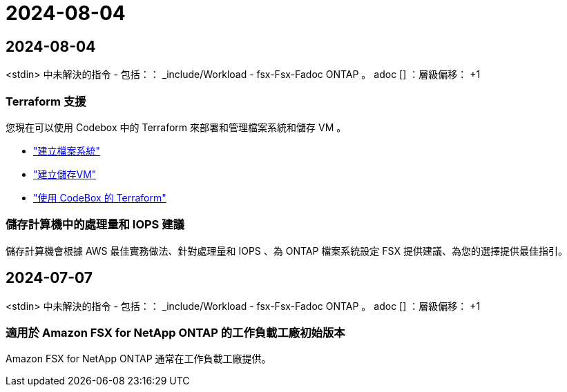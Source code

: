 = 2024-08-04
:allow-uri-read: 




== 2024-08-04

<stdin> 中未解決的指令 - 包括：： _include/Workload - fsx-Fsx-Fadoc ONTAP 。 adoc [] ：層級偏移： +1



=== Terraform 支援

您現在可以使用 Codebox 中的 Terraform 來部署和管理檔案系統和儲存 VM 。

* link:create-file-system.html["建立檔案系統"]
* link:create-storage-vm.html["建立儲存VM"]
* link:https://docs.netapp.com/us-en/workload-setup-admin/use-codebox.html["使用 CodeBox 的 Terraform"^]




=== 儲存計算機中的處理量和 IOPS 建議

儲存計算機會根據 AWS 最佳實務做法、針對處理量和 IOPS 、為 ONTAP 檔案系統設定 FSX 提供建議、為您的選擇提供最佳指引。



== 2024-07-07

<stdin> 中未解決的指令 - 包括：： _include/Workload - fsx-Fsx-Fadoc ONTAP 。 adoc [] ：層級偏移： +1



=== 適用於 Amazon FSX for NetApp ONTAP 的工作負載工廠初始版本

Amazon FSX for NetApp ONTAP 通常在工作負載工廠提供。

